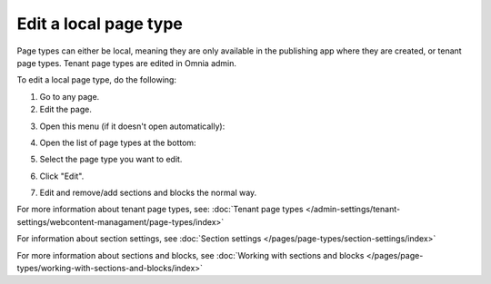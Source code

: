 Edit a local page type
=========================

Page types can either be local, meaning they are only available in the publishing app where they are created, or tenant page types. Tenant page types are edited in Omnia admin.

To edit a local page type, do the following:

1. Go to any page.
2. Edit the page.

.. image:: page-types-edit-page-79.png

3. Open this menu (if it doesn't open automatically):

.. image:: page-types-open-menu-79.png

4. Open the list of page types at the bottom:

.. image:: page-types-open-list-79.png

5. Select the page type you want to edit.

.. image:: page-types-edit-select-79.png

6. Click "Edit".

.. image:: page-types-click-edit-79.png

7. Edit and remove/add sections and blocks the normal way.

For more information about tenant page types, see: :doc:`Tenant page types </admin-settings/tenant-settings/webcontent-managament/page-types/index>`

For information about section settings, see :doc:`Section settings </pages/page-types/section-settings/index>`

For more information about sections and blocks, see :doc:`Working with sections and blocks </pages/page-types/working-with-sections-and-blocks/index>`
